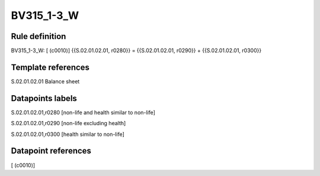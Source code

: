 ===========
BV315_1-3_W
===========

Rule definition
---------------

BV315_1-3_W: [ (c0010)] {{S.02.01.02.01, r0280}} = {{S.02.01.02.01, r0290}} + {{S.02.01.02.01, r0300}}


Template references
-------------------

S.02.01.02.01 Balance sheet


Datapoints labels
-----------------

S.02.01.02.01,r0280 [non-life and health similar to non-life]

S.02.01.02.01,r0290 [non-life excluding health]

S.02.01.02.01,r0300 [health similar to non-life]



Datapoint references
--------------------

[ (c0010)]